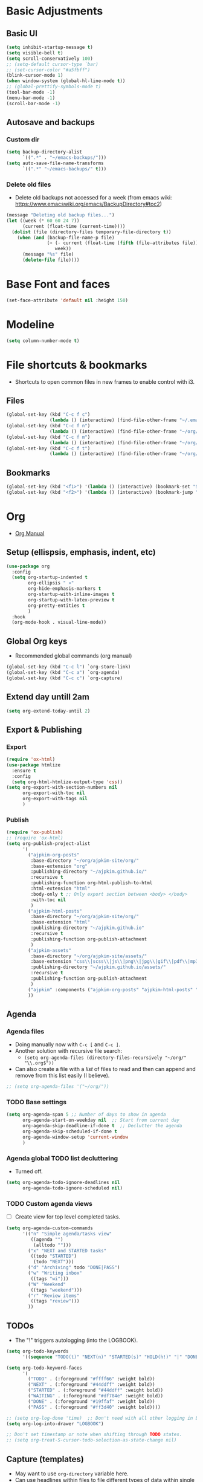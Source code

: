 * Basic Adjustments
:PROPERTIES:
:ID:       893fa650-5c1d-4b03-b3b0-5220bae56043
:END:
** Basic UI
:PROPERTIES:
:ID:       0224cbdd-9cf9-47a6-ba6e-bcfecbc9a234
:END:
#+BEGIN_SRC emacs-lisp
  (setq inhibit-startup-message t)
  (setq visible-bell t)
  (setq scroll-conservatively 100)
  ;; (setq-default cursor-type `bar)
  ;; (set-cursor-color "#a5fbff")
  (blink-cursor-mode 1)
  (when window-system (global-hl-line-mode t))
  ;; (global-prettify-symbols-mode t)
  (tool-bar-mode -1)
  (menu-bar-mode -1)
  (scroll-bar-mode -1)
#+END_SRC
** Autosave and backups
*** Custom dir
:PROPERTIES:
:ID:       391cefa3-e4c2-407b-bcc3-33883a52d664
:END:
#+BEGIN_SRC emacs-lisp
  (setq backup-directory-alist
        `((".*" . "~/emacs-backups/")))
  (setq auto-save-file-name-transforms
        `((".*" "~/emacs-backups/" t)))
#+END_SRC
*** Delete old files
:PROPERTIES:
:ID:       300373a1-0b3b-4e08-be8b-4c2d8de64411
:END:
- Delete old backups not accessed for a week (from emacs wiki: https://www.emacswiki.org/emacs/BackupDirectory#toc2)
#+BEGIN_SRC emacs-lisp
  (message "Deleting old backup files...")
  (let ((week (* 60 60 24 7))
        (current (float-time (current-time))))
    (dolist (file (directory-files temporary-file-directory t))
      (when (and (backup-file-name-p file)
                 (> (- current (float-time (fifth (file-attributes file))))
                    week))
        (message "%s" file)
        (delete-file file))))
#+END_SRC
* Base Font and faces
:PROPERTIES:
:ID:       f476a89d-1cc0-48c0-b911-d195a3220914
:END:
#+begin_src emacs-lisp
  (set-face-attribute 'default nil :height 150)
#+end_src
* Modeline
:PROPERTIES:
:ID:       5099a7e6-066f-41ac-a992-60fe2eb0ccea
:END:
#+begin_src emacs-lisp
  (setq column-number-mode t)
#+end_src
* File shortcuts & bookmarks
- Shortcuts to open common files in new frames to enable control with i3.
** Files
:PROPERTIES:
:ID:       1d3b5412-b5e0-4230-bbb8-c454d1a3bf79
:END:
#+begin_src emacs-lisp
  (global-set-key (kbd "C-c f c")
                  (lambda () (interactive) (find-file-other-frame "~/.emacs.d/config.org")))
  (global-set-key (kbd "C-c f n")
                  (lambda () (interactive) (find-file-other-frame "~/org/now.org")))
  (global-set-key (kbd "C-c f m")
                  (lambda () (interactive) (find-file-other-frame "~/org/notes/media-lists.org")))
  (global-set-key (kbd "C-c f t")
                  (lambda () (interactive) (find-file-other-frame "~/org/tasks.org")))
#+end_src
** Bookmarks
:PROPERTIES:
:ID:       ce34b1bf-6208-4aab-83e3-3834e9d9e757
:END:
#+begin_src emacs-lisp
  (global-set-key (kbd "<f1>") '(lambda () (interactive) (bookmark-set "SAVED")))
  (global-set-key (kbd "<f2>") '(lambda () (interactive) (bookmark-jump "SAVED")))
#+end_src
* Org
- [[https://orgmode.org/org.html][Org Manual]]
** Setup (ellispsis, emphasis, indent, etc)
:PROPERTIES:
:ID:       351d9037-f52d-4954-82b7-e7ad4c8ae8fd
:END:
#+BEGIN_SRC emacs-lisp
  (use-package org
    :config
    (setq org-startup-indented t
          org-ellipsis " »"
          org-hide-emphasis-markers t
          org-startup-with-inline-images t
          org-startup-with-latex-preview t
          org-pretty-entities t
          )
    :hook
    (org-mode-hook . visual-line-mode))
#+END_SRC
** Global Org keys
:PROPERTIES:
:ID:       1b7b7d27-43c8-44e2-8679-67e8af4e153f
:END:
- Recommended global commands (org manual)
#+begin_src emacs-lisp
  (global-set-key (kbd "C-c l") `org-store-link)
  (global-set-key (kbd "C-c a") `org-agenda)
  (global-set-key (kbd "C-c c") `org-capture)
#+end_src
** Extend day untill 2am
:PROPERTIES:
:ID:       9ba5c3d5-9af9-4c12-a481-0ee51158c634
:END:
#+begin_src emacs-lisp
  (setq org-extend-today-until 2)
#+end_src
** Export & Publishing
*** Export
:PROPERTIES:
:ID:       1b270d93-fc3b-4026-88b5-c33d979f9cfa
:END:
#+begin_src emacs-lisp
  (require 'ox-html)
  (use-package htmlize
    :ensure t
    :config
    (setq org-html-htmlize-output-type 'css))
  (setq org-export-with-section-numbers nil
        org-export-with-toc nil
        org-export-with-tags nil
        )
#+end_src
*** Publish
:PROPERTIES:
:ID:       a9b43374-75bd-41fd-bce0-4a7978c4ec6d
:END:
#+begin_src emacs-lisp
  (require 'ox-publish)
  ;; (require 'ox-html)
  (setq org-publish-project-alist
        '(
          ("ajpkim-org-posts"
           :base-directory "~/org/ajpkim-site/org/"
           :base-extension "org"
           :publishing-directory "~/ajpkim.github.io/"
           :recursive t
           :publishing-function org-html-publish-to-html
           :html-extension "html"
           :body-only t ;; Only export section between <body> </body>
           :with-toc nil
           )
          ("ajpkim-html-posts"
           :base-directory "~/org/ajpkim-site/org/"
           :base-extension "html"
           :publishing-directory "~/ajpkim.github.io"
           :recursive t
           :publishing-function org-publish-attachment
           )
          ("ajpkim-assets"
           :base-directory "~/org/ajpkim-site/assets/"
           :base-extension "css\\|scss\\|js\\|png\\|jpg\\|gif\\|pdf\\|mp3"
           :publishing-directory "~/ajpkim.github.io/assets/"
           :recursive t
           :publishing-function org-publish-attachment
           )
          ("ajpkim" :components ("ajpkim-org-posts" "ajpkim-html-posts" "ajpkim-assets"))
          ))
#+end_src
** Agenda
*** Agenda files
:PROPERTIES:
:ID:       b7a25464-eb55-49e0-bbbb-242adaba58ef
:END:
- Doing manually now with =C-c [= and =C-c ]=.
- Another solution with recursive file search:
  - =(setq org-agenda-files (directory-files-recursively "~/org/" "\\.org$"))=
- Can also create a file with a /list/ of files to read and then can append and remove from this list easily (I believe).
#+begin_src emacs-lisp
  ;; (setq org-agenda-files '("~/org/"))
#+end_src
*** TODO Base settings
:PROPERTIES:
:ID:       8b484d69-0fdc-46ee-a7dc-bd8b14e01e29
:END:
:LOGBOOK:
- State "TODO"       from              [2021-01-29 Fri 22:59]
:END:
#+begin_src emacs-lisp
  (setq org-agenda-span 5 ;; Number of days to show in agenda
        org-agenda-start-on-weekday nil  ;; Start from current day
        org-agenda-skip-deadline-if-done t  ;; Declutter the agenda
        org-agenda-skip-scheduled-if-done t
        org-agenda-window-setup 'current-window
        )
#+end_src
*** Agenda global TODO list decluttering
:PROPERTIES:
:ID:       b66d5f7f-1316-4d29-ac4a-410b78634969
:END:
- Turned off.
#+begin_src emacs-lisp
  (setq org-agenda-todo-ignore-deadlines nil
        org-agenda-todo-ignore-scheduled nil)
#+end_src
*** TODO Custom agenda views
:PROPERTIES:
:ID:       927cbd70-34fa-4c81-9a32-bf8a72a9af5e
:END:
- [ ] Create view for top level completed tasks.
#+begin_src emacs-lisp
  (setq org-agenda-custom-commands
        '(("n" "Simple agenda/tasks view"
           ((agenda "")
            (alltodo "")))
          ("x" "NEXT and STARTED tasks"
           ((todo "STARTED")
            (todo "NEXT")))
          ("d" "Archiving" todo "DONE|PASS")
          ("w" "Writing inbox"
           ((tags "wi")))
          ("W" "Weekend"
           ((tags "weekend")))
          ("r" "Review items"
           ((tags "review")))
          ))
#+end_src
** TODOs
:PROPERTIES:
:ID:       b97b0215-7ab5-4d7e-ae0a-330b9ad3730e
:END:
- The "!" triggers autologging (into the LOGBOOK).
#+begin_src emacs-lisp
  (setq org-todo-keywords
        '((sequence "TODO(t)" "NEXT(n)" "STARTED(s)" "HOLD(h!)" "|" "DONE(d!)" "PASS(p!)")))

  (setq org-todo-keyword-faces
        '(
          ("TODO" . (:foreground "#ffff66" :weight bold))
          ("NEXT" . (:foreground "#44ddff" :weight bold))
          ("STARTED" . (:foreground "#44ddff" :weight bold))
          ("WAITING" . (:foreground "#df784e" :weight bold))
          ("DONE" . (:foreground "#19ffaf" :weight bold))
          ("PASS" . (:foreground "#ff3d40" :weight bold))))

  ;; (setq org-log-done 'time)  ;; Don't need with all other logging in LOGBOOK
  (setq org-log-into-drawer "LOGBOOK")

  ;; Don't set timestamp or note when shifting through TODO states.
  ;; (setq org-treat-S-cursor-todo-selection-as-state-change nil)
#+end_src
** Capture (templates)
:PROPERTIES:
:ID:       3d4c732d-b5aa-466c-b68e-a832f85d27a5
:END:
- May want to use =org-directory= variable here.
- Can use headlines within files to file different types of data within single file.
- Using in combo with org-journal for different journal entrie templates.
#+begin_src emacs-lisp
  (setq org-capture-templates
        '(
          ("c" "Clocked In Task" plain (clock)
           "- %?")
          ("d" "Org-drill Note" entry (file "~/org/drill/drill-notes.org")
           "* %^ :drill:\n- %?")
          ("J" "Job Hunt" entry (file+headline "~/org/job-hunt.org" "Jobs")
           "* %^\n:PROPERTIES:\n:CREATED: %U\n:APP: %^\n:POSITION: %^\n:FIELD: %^\n:INNOVATIVE: %^\n:LOCATION: %^\n:END:\n%?")
          ("m" "Read/Watch/Listen" plain (file+headline "~/org/notes/media-lists.org" "Process")
           "%?")
          ("q" "Quoute" plain (file"~/org/quoutes.org")
           "\n- %^")
          ("t" "Todo" entry (file"~/org/tasks.org")
           "* TODO %^\n:PROPERTIES:\n:CREATED: %U\n:END:\n%?"
           :prepend t)
          ("w" "Weekend Task" entry (file"~/org/tasks.org")
           "* TODO %^ :weekend:\n:PROPERTIES:\n:CREATED: %U\n:END:\n%?"
           :prepend t)
          ))
#+end_src
** Refile
:PROPERTIES:
:ID:       745d204e-d319-46c4-b67f-d63996bc9044
:END:
- Look in current file and all agenda files for refile menu.
#+begin_src emacs-lisp
  (setq org-refile-targets
        '((nil :maxlevel . 6)
          (org-agenda-files . (:maxlevel . 6))))
  ;; Complete refile with IDO
  (setq org-refile-use-outline-path 'file)  ;; Allows for refiling as top level node
  (setq org-outline-path-complete-in-steps nil)  ;; Have org get all targets at once and allow IDO to narrow
  (setq org-refile-allow-creating-parent-nodes  (quote confirm))
#+end_src
** Tags
:PROPERTIES:
:ID:       9b259c2f-ff29-49b6-9af1-1bdc801a7c3b
:END:
- Can use =C-c C-c= and single key selection (in expert mode) to add tags quickly.
#+begin_src emacs-lisp
  (setq org-tag-alist
        '(
          ("drill" . ?d)
          ("notes" . ?n)
          ("seed" . ?s)
          ("study" . ?y)
          ("week" . ?w)
          ("5m" . ?f)
          ))
  (setq org-fast-tag-selection-single-key (quote expert))
#+end_src
** Org-roam
:PROPERTIES:
:ID:       9e24b8ee-1291-4c3c-a09e-b3870bf8dd9e
:END:
#+begin_src emacs-lisp
  (use-package org-roam
    :ensure t
    :config
    (setq org-roam-directory "~/org/notes/"
          ;; Capture tags via #+roam_tags and normal org tags ("vanilla")
          org-roam-tag-sources '(prop vanilla)
          org-roam-prefer-id-links t
          org-roam-completion-system 'ivy
          )
    (set-face-attribute 'org-roam-link nil
                        :foreground "light green"
                        :weight 'bold)
    :hook
    (after-init . org-roam-mode)
    :bind (:map org-roam-mode-map
                (("C-c n l" . org-roam)
                 ("C-c n f" . org-roam-find-file)
                 ("C-c n c" . org-roam-capture)
                 ("C-c n g" . org-roam-show-graph)
                 ("C-c n b" . org-roam-switch-to-buffer))
                ;; :map org-mode-map
                ("C-c n i" . org-roam-insert)
                ))

  (setq org-roam-capture-templates
        '(("r" "default" plain (function org-roam--capture-get-point)
           "%?"
           :file-name "%<%Y%m%d%H%M%S>-${slug}"
           :head "#+TITLE: ${title}\n#+ROAM_TAGS:\n\n"
           :unnarrowed t
           :immediate_finish t)
          ;; ("s" "source" plain (function org-roam--capture-get-point)
          ;;  "%?"
          ;;  :file-name "source/%<%Y%m%d%H%M%S>-${slug}"
          ;;  :head "#+TITLE: ${title}\n#+ROAM_TAGS: source %?"
          ;;  :unnarrowed t
          ;;  :immediate_finish t)
          ;; ("l" "learning" plain (function org-roam--capture-get-point)
          ;;  "%?"
          ;;  :file-name "source/%<%Y%m%d%H%M%S>-${slug}"
          ;;  :head "#+TITLE: ${title}\n#+ROAM_TAGS: learning %?"
          ;;  :unnarrowed t
          ;;  :immediate_finish t)
          ))

  (defun ak/org-roam--title-to-slug (title)
     ;; Change to dashes instead of default underscores. Taken from org-roam source code.
    "Convert TITLE to a filename-suitable slug."
    (cl-flet* ((nonspacing-mark-p (char)
                                  (eq 'Mn (get-char-code-property char 'general-category)))
               (strip-nonspacing-marks (s)
                                       (apply #'string (seq-remove #'nonspacing-mark-p
                                                                   (ucs-normalize-NFD-string s))))
               (cl-replace (title pair)
                           (replace-regexp-in-string (car pair) (cdr pair) title)))
      (let* ((pairs `(("[^[:alnum:][:digit:]]" . "-")  ;; convert anything not alphanumeric
                      ("__*" . "-")  ;; remove sequential underscores
                      ("^_" . "")  ;; remove starting underscore
                      ("_$" . "")))  ;; remove ending underscore
             (slug (-reduce-from #'cl-replace (strip-nonspacing-marks title) pairs)))
        (downcase slug))))

  (setq org-roam-title-to-slug-function 'ak/org-roam--title-to-slug)
#+end_src
** Org-journal
:PROPERTIES:
:ID:       2ea65a55-a166-4676-abe1-0479341dc138
:END:
#+begin_src emacs-lisp
  (use-package org-journal
    :ensure t
    :defer t
    :init
    ;; ;; Change default prefix key; needs to be set before loading org-journal
    (setq org-journal-prefix-key "")  ;; disable default key-bindings: https://github.com/bastibe/org-journal/pull/278#issuecomment-664986601
    :config
    (setq org-journal-dir "~/org/journal/"
          org-journal-date-format "%a, %Y-%m-%d"
          org-journal-date-prefix "#+TITLE: "  ;; this string prefixes the data at the top of journal file
          org-journal-time-prefix "* "  ;; Entries are 1st level headers
          org-journal-file-format "%Y-%m-%d.org"
          org-journal-file-type 'daily
          org-journal-carryover-items ""  ;; Default behavior is to carryover TODOs.
          org-journal-enable-agenda-integration t  ;; Add current and future journal entries to agenda
          )
    :bind (("C-c j" . org-journal-new-entry)
           ))

  ;; DOESN'T WORK...
  (defcustom org-journal-find-file 'find-file
    "The function to use when opening an entry.

  Set this to `find-file' if you don't want org-journal to split your window."
    :type 'function)

  (defun org-journal-find-location ()
    ;; Open today's journal, but specify a non-nil prefix argument in order to
    ;; inhibit inserting the heading; org-capture will insert the heading.
    ;; Used for org-capture templates.
    (org-journal-new-entry t)
    (unless (eq org-journal-file-type 'daily)
      (org-narrow-to-subtree))
    (goto-char (point-max)))

  ;; (defun ak/org-journal-save-entry-and-exit()
  ;;   "Simple convenience function.
  ;;   Saves the buffer of the current day's entry and kills the window
  ;;   Similar to org-capture like behavior"
  ;;   (interactive)
  ;;   (save-buffer)
  ;;   (kill-buffer-and-window))
  ;; (define-key org-journal-mode-map (kbd "C-x C-s") 'ak/org-journal-save-entry-and-exit)
#+end_src
** Org-drill
:PROPERTIES:
:ID:       95cfeb90-0814-489d-9dad-14e86eb9760f
:END:
#+begin_src emacs-lisp
  (use-package org-drill
    :ensure t)
#+end_src
** toc-org
:PROPERTIES:
:ID:       f66f207e-fabe-46de-8584-c1d6294641b3
:END:
#+begin_src emacs-lisp
  (use-package toc-org
    :ensure t
    :config
    (setq toc-org-max-depth 3
          toc-org-hrefify-default "org"  ;; Options are org or gh (github)
          )
    )

#+end_src
** Org-id
:PROPERTIES:
:ID:       5b3d9ed6-ea18-4746-8477-7f1fbb6f33b5
:END:
- Generate IDs for linking purposes when execute 'C-c l'
#+begin_src emacs-lisp
  (setq org-id-link-to-org-use-id t  ;; May want to set to "if-interactive"
        )
#+end_src
- Testing : [[https://writequit.org/articles/emacs-org-mode-generate-ids.html#automating-id-creation][SO]]
#+begin_src emacs-lisp
  (defun ak/org-uuid-custom-id-get (&optional pom create prefix)
    "Get the CUSTOM_ID property of the entry at point-or-marker POM.
     If POM is nil, refer to the entry at point. If the entry does
     not have an CUSTOM_ID, the function returns nil. However, when
     CREATE is non nil, create a CUSTOM_ID if none is present
     already. PREFIX will be passed through to `org-id-new'. In any
     case, the CUSTOM_ID of the entry is returned."
    (interactive)
    (org-with-point-at pom
      (let ((id (org-entry-get nil "CUSTOM_ID")))
        (cond
         ((and id (stringp id) (string-match "\\S-" id))
          id)
         (create
          ;; (setq id (org-id-new (concat prefix "h")))
          (setq id (org-id-new))
          (org-entry-put pom "CUSTOM_ID" id)
          (org-id-add-location id (buffer-file-name (buffer-base-buffer)))
          id)))))

  (defun ak/org-add-uuid-custom-ids-to-headlines-in-file ()
    "Add CUSTOM_ID properties to all headlines in the
     current file which do not already have one."
    (interactive)
    (org-map-entries (lambda () (ak/org-uuid-cstom-id-get (point) 'create))))

#+end_src
- Another option with CUSTOM_IDs that are based on headers (want this for blog exports)
- IMPROVE THE regexp replace to make better urls
#+begin_src emacs-lisp
  (defun ak/org-publish-add-header-text-custom-ids ()
    "Add CUSTOM_ID property to each header in current buffer that is based on header text."
    (interactive)
    (let (id-list)
      (cl-labels ((get-id ()
                          (let ((id (url-encode-url
                                     (replace-regexp-in-string
                                      " " "-"
                                      (org-get-heading t t t t))))
                                (dup-counter 1))
                            (while (member id id-list)
                              (setq id (format "%s-%d" id dup-counter))
                              (cl-incf dup-counter))
                            (push id id-list)
                            id)))
        (org-map-entries
         (lambda ()
           (org-entry-put (point) "CUSTOM_ID" (get-id)))))))
#+end_src
- Another one that does more parsing of non-alphanumerics
#+begin_src emacs-lisp
  (defun ak/org-get-headline-based-ids (&rest _) 
    "Source: https://alhassy.github.io/AlBasmala.html#Ensuring-Useful-HTML-Anchors 
    All non-alphanumeric characters are cleverly replaced with ‘-’.
    If multiple trees end-up with the same id property, issue a
    message and undo any property insertion thus far.
    E.g., ↯ We'll go on a ∀∃⇅ adventure
       ↦  We'll-go-on-a-adventure
    "
    (interactive)
    (let ((ids))
      (org-map-entries
       (lambda ()
         (org-with-point-at (point)
           (let ((id (org-entry-get nil "CUSTOM_ID")))
             (unless id
               (thread-last (nth 4 (org-heading-components))
                 (s-replace-regexp "[^[:alnum:]']" "-")
                 (s-replace-regexp "-+" "-")
                 (s-chop-prefix "-")
                 (s-chop-suffix "-")
                 (setq id))
               (if (not (member id ids))
                   (push id ids)
                 (message-box "Oh no, a repeated id!\n\n\t%s" id)
                 (undo)
                 (setq quit-flag t))
               (org-entry-put nil "CUSTOM_ID" id))))))))
#+end_src
** Modules
:PROPERTIES:
:ID:       0cbbed90-4cb3-4af7-b9b4-11d177328017
:END:
#+begin_src emacs-lisp
  (setq org-modules '(org-habit
                      ;; Defaults below:
                      ol-w3m
                      ol-bbdb
                      ol-bibtex
                      ol-docview
                      ol-gnus
                      ol-info
                      ol-irc
                      ol-mhe
                      ol-rmail
                      ol-eww))
#+end_src
** Images (allow for resizing with imagemagick)
:PROPERTIES:
:ID:       3f9556d3-7a43-4c16-8aa6-62b97fc2454e
:END:
#+begin_src emacs-lisp
  (setq org-image-actual-width nil)
#+end_src
** Hyphens to dots
:PROPERTIES:
:ID:       24e526f3-eaa4-4d82-836a-ef3ac76312cb
:END:
- Customize the leading list element char.
#+BEGIN_SRC emacs-lisp
  (font-lock-add-keywords `org-mode
			  `(("^ *\\([-]\\) "
			     (0 (prog1 () (compose-region (match-beginning 1) (match-end 1) "·"))))))
#+END_SRC
** Org-tempo
:PROPERTIES:
:ID:       b6bdd19d-6fea-4625-b69d-6a30e7184816
:END:
- [[https://orgmode.org/manual/Structure-Templates.html][Org Manual page]]
- For shortcuts like "<s TAB" for inserting code block
#+BEGIN_SRC emacs-lisp
  (require 'org-tempo)
#+END_SRC
** Org-bullets
:PROPERTIES:
:ID:       ba2490f2-7e3c-4351-be9f-8643e7edeac0
:END:
#+BEGIN_SRC emacs-lisp
  (use-package org-bullets
    :ensure t
    :after org
    :hook (org-mode . org-bullets-mode))
#+END_SRC
** org-format-latex
:PROPERTIES:
:ID:       cccbaae3-f942-4c93-98c5-a490a3e1edcc
:END:
#+begin_src emacs-lisp
  (setq org-format-latex-options (plist-put org-format-latex-options :scale 2))
#+end_src
** Fold non-current headers
:PROPERTIES:
:ID:       4c1c5bb0-ddda-48f8-95a1-ab171d4b51dd
:END:
- [[https://sainathadapa.github.io/emacs-spacemacs-config/org-config#org497a041][Source]]
#+begin_src emacs-lisp
  (defun ak/org-show-current-heading-tidily ()
    (interactive)
    "Show next entry, keeping other entries closed."
    (if (save-excursion (end-of-line) (outline-invisible-p))
        (progn (org-show-entry) (show-children))
      (outline-back-to-heading)
      (unless (and (bolp) (org-on-heading-p))
        (org-up-heading-safe)
        (hide-subtree)
        (error "Boundary reached"))
      (org-overview)
      (org-reveal t)
      (org-show-entry)
      (show-children)))
#+end_src
** Never add new lines after headlines
:PROPERTIES:
:ID:       d2ae51b2-7f74-4bc9-88f5-2a1fdfc4540c
:END:
- Changed mind. I want the blank lines now (esp. for journal).
#+begin_src emacs-lisp
  ;; (setf org-blank-before-new-entry '((heading . nil) (plain-list-item . nil)))
  (setf org-blank-before-new-entry '((heading . auto)
                                    (plain-list-item . auto)))
#+end_src
** TODO (I think bc elpa package) Visual fill column
:LOGBOOK:
- State "TODO"       from              [2021-01-29 Fri 15:20]
:END:
NOT WORKING #+BEGIN_SRC emacs-lisp
  (defun org-mode-visual-fill ()
    (setq visual-fill-column-width 100
          visual-fill-column-center-text t)
    (visual-fill-column-mode 1))

  (use-package visual-fill-column
    :hook (org-mode . org-mode-visual-fill))
#+END_SRC
** Possible additions...
*** Setting fonts, etc.
  (dolist (face `((org-level-1 . 1.2 )
		  (org-level-2 . 1.1 )
		  (org-level-3 . 1.05 )
		  (org-level-4 . 1.0 )
		  (org-level-5 . 1.0 )
		  (org-level-6 . 1.1 )
		  (org-level-7 . 1.1 )
		  (org-level-8 . 1.1 )))
	(set-face-attribute (car face) nil :font "courier" :weight `regular :height (cdr face)))
* Ivy, counsel, swiper
:PROPERTIES:
:ID:       9e6e4ef7-5aa9-4301-826f-2ec5a49b4f4c
:END:
#+begin_src emacs-lisp
  (use-package counsel  ;; Brings in ivy and swiper as dependencies
    :ensure t
    :config
    (setq ivy-use-virtual-buffers t
          ivy-count-format "%d/%d ")
    )

  (ivy-mode 1)
#+end_src
* Multiple cursors
:PROPERTIES:
:ID:       7932b3d1-59fc-4075-9d72-efa1b0cce146
:END:
- Doesn't work well with =M-x=, needs key-bindings.
#+begin_src emacs-lisp
  (use-package multiple-cursors
    :ensure t
    :config
    (global-set-key (kbd "C-c m e") 'mc/edit-lines)
    (global-set-key (kbd "C-c m f") 'mc/mark-next-like-this)
    (global-set-key (kbd "C-c m b") 'mc/mark-previous-like-this)
    (global-set-key (kbd "C-c m a") 'mc/mark-all-like-this)
    (define-key mc/keymap (kbd "<return>") nil)  ;; Allows us to insert new-line with <RET> and still disable multiple-cursor mode with C-g
    )
#+end_src
* Olivetti
:PROPERTIES:
:ID:       8f172f3f-2017-483d-bbda-d492467620d3
:END:
- Centers text by widening the margins.
#+begin_src emacs-lisp
  (use-package olivetti
    :ensure t
    :config
    (setq olivetti-body-width 80)
    ;; (setq olivetti-minimum-body-width 50)
    :bind
    ("C-c o" . olivetti-mode))
#+end_src
* Smartparens
:PROPERTIES:
:ID:       ff9cbb86-b3b8-480c-b2b8-1c3d62a10c7b
:END:
#+begin_src emacs-lisp
  (use-package smartparens
    :ensure t
    :config
    (progn
      (smartparens-global-mode t)))
    ;; :diminish smartparens-mode
    ;; :hook (prog-mode . smartparens-strict-mode)
    ;; :config
    ;; (require 'smartparens-config)
    ;; (show-smartparens-global-mode 1))
#+end_src
* which-key
:PROPERTIES:
:ID:       a67ef17a-f150-4aea-bf58-69d89b3f7572
:END:
- Provide popup info on commands given input current sequence.
#+BEGIN_SRC emacs-lisp
  (use-package which-key
    :ensure t
    :init
    (which-key-mode))
#+END_SRC
* Avy
:PROPERTIES:
:ID:       fd37c3e1-7b47-4a7a-a83b-1aa4d0926078
:END:
- Fast navigation to any char on screen.
#+BEGIN_SRC emacs-lisp
  (use-package avy
    :ensure t
    :bind
    ("M-s" . avy-goto-char))
#+END_SRC
* Ido
- Smart file completion.
- [2021-03-07 Sun 23:51] Switching to Ivy.
** Enable Ido-mode
:PROPERTIES:
:ID:       9b4388fb-f79e-41b8-88b8-cf799cbd8317
:END:
#+BEGIN_SRC emacs-lisp
  ;; (ido-mode 1)
  ;; (setq ido-everywhere t)
  ;; (setq ido-enable-flex-matching t)
  ;; (setq ido-create-new-buffer `always)
#+END_SRC
* ace-window
:PROPERTIES:
:ID:       22367bdc-0fe5-4fb7-8638-f36c4880b0d4
:END:
- Navigate buffers efficently.
#+BEGIN_SRC emacs-lisp
  (use-package ace-window
    :ensure t
    :config (setq aw-keys `(?a ?s ?d ?f ?j ?k ?l))
    :bind ("C-x o" . ace-window))
#+END_SRC
* rainbow
:PROPERTIES:
:ID:       a6397383-0a81-4c23-99ac-fa469bc10941
:END:
- Add coloring to hex color tags (e.g. #22ff22).
#+BEGIN_SRC emacs-lisp
  (use-package rainbow-mode
    :ensure t
    :hook
    (prog-mode-hook . rainbow-mode))
#+END_SRC
* beacon
:PROPERTIES:
:ID:       c61b5de4-d377-4976-8c50-5dc1607f1408
:END:
- Highlight cursor line.
#+BEGIN_SRC emacs-lisp
  (use-package beacon
    :ensure t
    :init
    (beacon-mode 1))
#+END_SRC
* Config edit/reload
:PROPERTIES:
:ID:       ff6369e1-7ca6-443b-a21c-48faef33bf2a
:END:
#+begin_src emacs-lisp
  (defun config-visit ()
    (interactive)
    (find-file "~/.emacs.d/config.org"))
  (global-set-key (kbd "C-c e") 'config-visit)
#+end_src
#+begin_src emacs-lisp
  (defun config-reload ()
    (interactive)
    (org-babel-load-file (expand-file-name "~/.emacs.d/config.org")))
  (global-set-key (kbd "C-c r") 'config-reload)
#+end_src
* window splitting functions
:PROPERTIES:
:ID:       d264734a-f207-4fef-a38e-8bdbc87d3b67
:END:
- Move cursor to newly created windows (default is stagnant cursor).
#+BEGIN_SRC emacs-lisp
  (defun split-and-follow-horizontally ()
    (interactive)
    (split-window-below)
    (balance-windows)
    (other-window 1))
  (global-set-key (kbd "C-x 2") `split-and-follow-horizontally)

  (defun split-and-follow-vertically ()
    (interactive)
    (split-window-right)
    (balance-windows)
    (other-window 1))
  (global-set-key (kbd "C-x 3") `split-and-follow-vertically)
#+END_SRC
* drag-stuff CONFLICT WITH ORG
:PROPERTIES:
:ID:       5682e5b8-e7b5-42b4-ad47-34afb94ae55c
:END:
#+begin_src emacs-lisp
  ;; (use-package drag-stuff
  ;;   :ensure t
  ;;   :config
  ;;   (progn
  ;;     (drag-stuff-global-mode t)
  ;;     (drag-stuff-define-keys))
  ;;   :bind
  ;;   (("M-p" . drag-stuff-up)
  ;;    ("M-n" . drag-stuff-down)))
#+end_src
